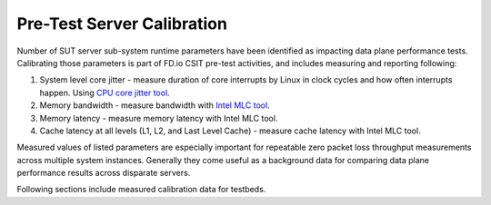 Pre-Test Server Calibration
---------------------------

Number of SUT server sub-system runtime parameters have been identified
as impacting data plane performance tests. Calibrating those parameters
is part of FD.io CSIT pre-test activities, and includes measuring and
reporting following:

#. System level core jitter - measure duration of core interrupts by
   Linux in clock cycles and how often interrupts happen. Using
   `CPU core jitter tool <https://git.fd.io/pma_tools/tree/jitter>`_.

#. Memory bandwidth - measure bandwidth with `Intel MLC tool
   <https://software.intel.com/en-us/articles/intelr-memory-latency-checker>`_.

#. Memory latency - measure memory latency with Intel MLC tool.

#. Cache latency at all levels (L1, L2, and Last Level Cache) - measure
   cache latency with Intel MLC tool.

Measured values of listed parameters are especially important for
repeatable zero packet loss throughput measurements across multiple
system instances. Generally they come useful as a background data for
comparing data plane performance results across disparate servers.

Following sections include measured calibration data for testbeds.
